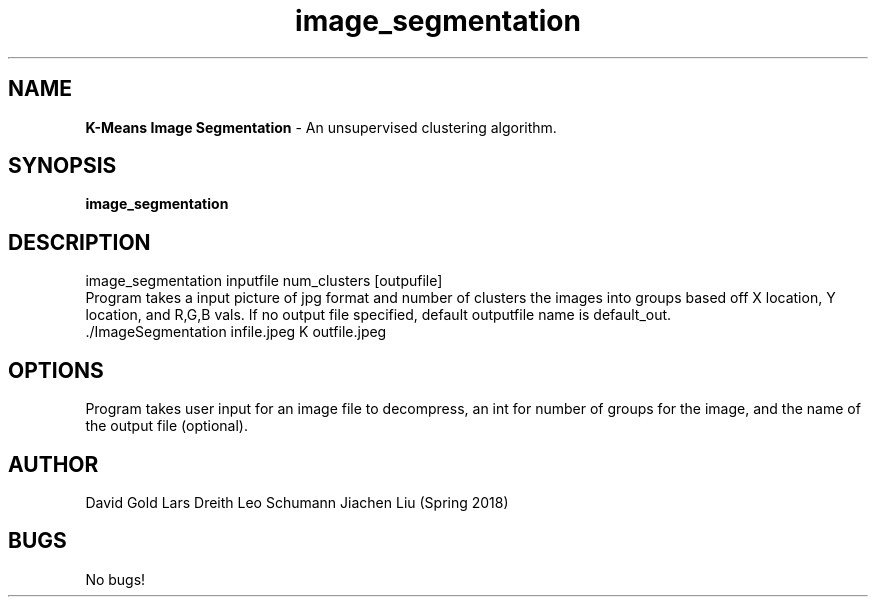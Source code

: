 .\" Man page for image segmentation
.\" David Gold 4/15/18
.TH image_segmentation  1 "15 May 2018" "CSCI 241" "Oberlin College"

.SH NAME
.B K-Means Image Segmentation
\- An unsupervised clustering algorithm.   
.SH SYNOPSIS
.B image_segmentation
.SH DESCRIPTION
image_segmentation inputfile num_clusters [outpufile]
 Program takes a input picture of jpg format and number of clusters the images into groups based off X location, Y location, and R,G,B vals. If no output file specified, default outputfile name is default_out.  
.SP
 ./ImageSegmentation infile.jpeg K outfile.jpeg
.SH OPTIONS
Program takes user input for an image file to decompress, an int for number of groups for the image, and the name of the output file (optional).  
.SH AUTHOR
David Gold Lars Dreith Leo Schumann Jiachen Liu (Spring 2018)
.SH BUGS
No bugs!

